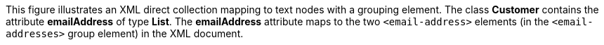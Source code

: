 :nofooter:
This figure illustrates an XML direct collection mapping to text nodes
with a grouping element. The class *Customer* contains the attribute
*emailAddress* of type *List*. The *emailAddress* attribute maps to the
two `<email-address>` elements (in the `<email-addresses>` group
element) in the XML document.
